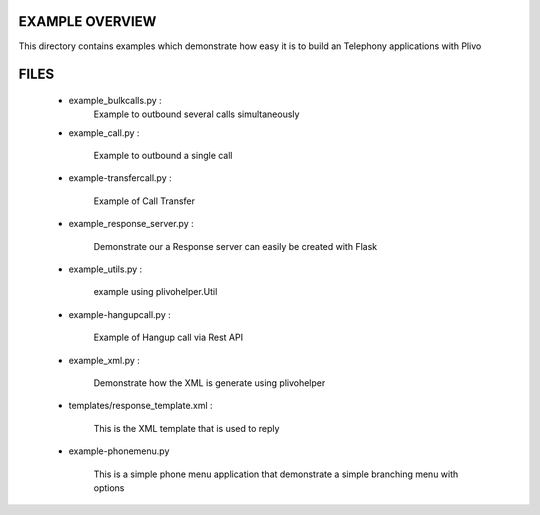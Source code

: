 
EXAMPLE OVERVIEW
~~~~~~~~~~~~~~~~

This directory contains examples which demonstrate how easy it is to build
an Telephony applications with Plivo


FILES
~~~~~

    * example_bulkcalls.py :
        Example to outbound several calls simultaneously

    * example_call.py :

        Example to outbound a single call
        
    * example-transfercall.py :
    
        Example of Call Transfer

    * example_response_server.py :

        Demonstrate our a Response server can easily be created with Flask

    * example_utils.py :

        example using plivohelper.Util
        
    * example-hangupcall.py :
    
        Example of Hangup call via Rest API

    * example_xml.py :

        Demonstrate how the XML is generate using plivohelper

    * templates/response_template.xml :

        This is the XML template that is used to reply
        
    * example-phonemenu.py
    
        This is a simple phone menu application that demonstrate a simple
        branching menu with options
